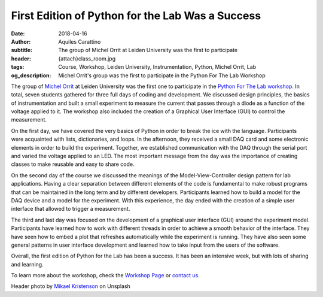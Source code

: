 First Edition of Python for the Lab Was a Success
=================================================

:date: 2018-04-16
:author: Aquiles Carattino
:subtitle: The group of Michel Orrit at Leiden University was the first to participate
:header: {attach}class_room.jpg
:tags: Course, Workshop, Leiden University, Instrumentation, Python, Michel Orrit, Lab
:og_description: Michel Orrit's group was the first to participate in the Python For The Lab Workshop

The group of `Michel Orrit <http://single-molecule.nl/>`_ at Leiden University was the first one to participate in the `Python For The Lab workshop <https://uetke.com/courses/pythonlab/>`_. In total, seven students gathered for three full days of coding and development. We discussed design principles, the basics of instrumentation and built a small experiment to measure the current that passes through a diode as a function of the voltage applied to it. The workshop also included the creation of a Graphical User Interface (GUI) to control the measurement.

On the first day, we have covered the very basics of Python in order to break the ice with the language. Participants were acquainted with lists, dictionaries, and loops. In the afternoon, they received a small DAQ card and some electronic elements in order to build the experiment. Together, we established communication with the DAQ through the serial port and varied the voltage applied to an LED. The most important message from the day was the importance of creating classes to make reusable and easy to share code.

On the second day of the course we discussed the meanings of the Model-View-Controller design pattern for lab applications. Having a clear separation between different elements of the code is fundamental to make robust programs that can be maintained in the long term and by different developers. Participants learned how to build a model for the DAQ device and a model for the experiment. With this experience, the day ended with the creation of a simple user interface that allowed to trigger a measurement.

The third and last day was focused on the development of a graphical user interface (GUI) around the experiment model. Participants have learned how to work with different threads in order to achieve a smooth behavior of the interface. They have seen how to embed a plot that refreshes automatically while the experiment is running. They have also seen some general patterns in user interface development and learned how to take input from the users of the software.

Overall, the first edition of Python for the Lab has been a success. It has been an intensive week, but with lots of sharing and learning.

To learn more about the workshop, check the `Workshop Page <https://uetke.com/courses/pythonlab/>`_ or `contact us <https://www.uetke.com/contact/>`_.

Header photo by `Mikael Kristenson <https://unsplash.com/photos/3aVlWP-7bg8?utm_source=unsplash&utm_medium=referral&utm_content=creditCopyText>`_ on Unsplash